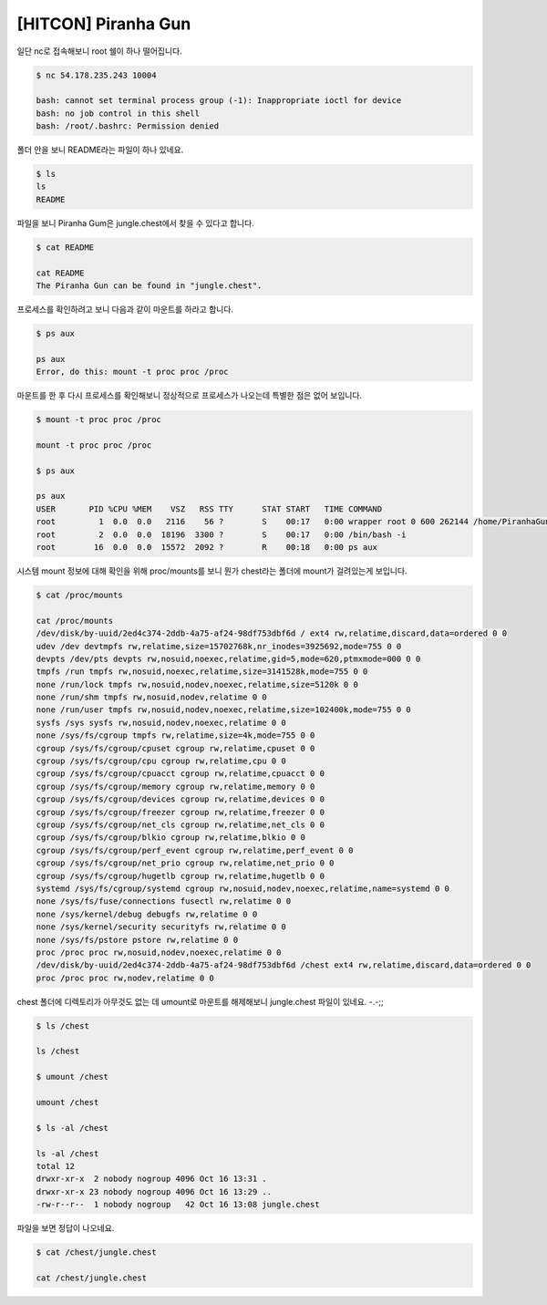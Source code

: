 =============================================================================================================
[HITCON] Piranha Gun
=============================================================================================================


일단 nc로 접속해보니 root 쉘이 하나 떨어집니다.

.. code-block:: console

    $ nc 54.178.235.243 10004    

    bash: cannot set terminal process group (-1): Inappropriate ioctl for device
    bash: no job control in this shell
    bash: /root/.bashrc: Permission denied

    

폴더 안을 보니 README라는 파일이 하나 있네요.

.. code-block:: console

    $ ls
    ls
    README

파일을 보니 Piranha Gum은 jungle.chest에서 찾을 수 있다고 합니다.

.. code-block:: console

    $ cat README

    cat README
    The Piranha Gun can be found in "jungle.chest".

프로세스를 확인하려고 보니 다음과 같이 마운트를 하라고 합니다.

.. code-block:: bash

    $ ps aux

    ps aux
    Error, do this: mount -t proc proc /proc

마운트를 한 후 다시 프로세스를 확인해보니 정상적으로 프로세스가 나오는데 특별한 점은 없어 보입니다.

.. code-block:: console

    $ mount -t proc proc /proc

    mount -t proc proc /proc
    
    $ ps aux

    ps aux
    USER       PID %CPU %MEM    VSZ   RSS TTY      STAT START   TIME COMMAND
    root         1  0.0  0.0   2116    56 ?        S    00:17   0:00 wrapper root 0 600 262144 /home/PiranhaGun /bin/bash -i
    root         2  0.0  0.0  18196  3300 ?        S    00:17   0:00 /bin/bash -i
    root        16  0.0  0.0  15572  2092 ?        R    00:18   0:00 ps aux

시스템 mount 정보에 대해 확인을 위해 proc/mounts를 보니 뭔가 chest라는 폴더에 mount가 걸려있는게 보입니다.

.. code-block:: console

    $ cat /proc/mounts

    cat /proc/mounts
    /dev/disk/by-uuid/2ed4c374-2ddb-4a75-af24-98df753dbf6d / ext4 rw,relatime,discard,data=ordered 0 0
    udev /dev devtmpfs rw,relatime,size=15702768k,nr_inodes=3925692,mode=755 0 0
    devpts /dev/pts devpts rw,nosuid,noexec,relatime,gid=5,mode=620,ptmxmode=000 0 0
    tmpfs /run tmpfs rw,nosuid,noexec,relatime,size=3141528k,mode=755 0 0
    none /run/lock tmpfs rw,nosuid,nodev,noexec,relatime,size=5120k 0 0
    none /run/shm tmpfs rw,nosuid,nodev,relatime 0 0
    none /run/user tmpfs rw,nosuid,nodev,noexec,relatime,size=102400k,mode=755 0 0
    sysfs /sys sysfs rw,nosuid,nodev,noexec,relatime 0 0
    none /sys/fs/cgroup tmpfs rw,relatime,size=4k,mode=755 0 0
    cgroup /sys/fs/cgroup/cpuset cgroup rw,relatime,cpuset 0 0
    cgroup /sys/fs/cgroup/cpu cgroup rw,relatime,cpu 0 0
    cgroup /sys/fs/cgroup/cpuacct cgroup rw,relatime,cpuacct 0 0
    cgroup /sys/fs/cgroup/memory cgroup rw,relatime,memory 0 0
    cgroup /sys/fs/cgroup/devices cgroup rw,relatime,devices 0 0
    cgroup /sys/fs/cgroup/freezer cgroup rw,relatime,freezer 0 0
    cgroup /sys/fs/cgroup/net_cls cgroup rw,relatime,net_cls 0 0
    cgroup /sys/fs/cgroup/blkio cgroup rw,relatime,blkio 0 0
    cgroup /sys/fs/cgroup/perf_event cgroup rw,relatime,perf_event 0 0
    cgroup /sys/fs/cgroup/net_prio cgroup rw,relatime,net_prio 0 0
    cgroup /sys/fs/cgroup/hugetlb cgroup rw,relatime,hugetlb 0 0
    systemd /sys/fs/cgroup/systemd cgroup rw,nosuid,nodev,noexec,relatime,name=systemd 0 0
    none /sys/fs/fuse/connections fusectl rw,relatime 0 0
    none /sys/kernel/debug debugfs rw,relatime 0 0
    none /sys/kernel/security securityfs rw,relatime 0 0
    none /sys/fs/pstore pstore rw,relatime 0 0
    proc /proc proc rw,nosuid,nodev,noexec,relatime 0 0
    /dev/disk/by-uuid/2ed4c374-2ddb-4a75-af24-98df753dbf6d /chest ext4 rw,relatime,discard,data=ordered 0 0
    proc /proc proc rw,nodev,relatime 0 0

chest 폴더에 디렉토리가 아무것도 없는 데 umount로 마운트를 해제해보니 jungle.chest 파일이 있네요. -.-;;

.. code-block:: console

    $ ls /chest
    
    ls /chest

    $ umount /chest

    umount /chest
    
    $ ls -al /chest

    ls -al /chest
    total 12
    drwxr-xr-x  2 nobody nogroup 4096 Oct 16 13:31 .
    drwxr-xr-x 23 nobody nogroup 4096 Oct 16 13:29 ..
    -rw-r--r--  1 nobody nogroup   42 Oct 16 13:08 jungle.chest

파일을 보면 정답이 나오네요. 

.. code-block:: bash

    $ cat /chest/jungle.chest

    cat /chest/jungle.chest
    
    